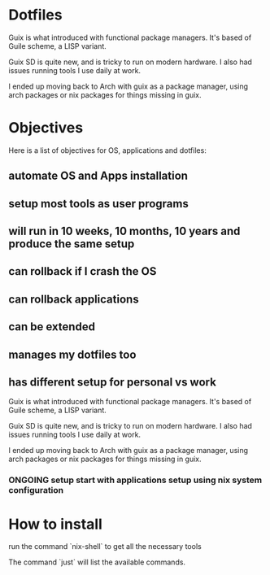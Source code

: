 * Dotfiles

Guix is what introduced with functional package managers. It's based of Guile scheme, a LISP variant.

Guix SD is quite new, and is tricky to run on modern hardware. I also had issues running tools I use daily at work.

I ended up moving back to Arch with guix as a package manager, using arch packages or nix packages for things missing in guix.

* Objectives

Here is a list of objectives for OS, applications and dotfiles:

** automate OS and Apps installation
** setup most tools as user programs
** will run in 10 weeks, 10 months, 10 years and produce the same setup
** can rollback if I crash the OS
** can rollback applications
** can be extended
** manages my dotfiles too
** has different setup for personal vs work

Guix is what introduced with functional package managers. It's based of Guile scheme, a LISP variant.

Guix SD is quite new, and is tricky to run on modern hardware. I also had issues running tools I use daily at work.

I ended up moving back to Arch with guix as a package manager, using arch packages or nix packages for things missing in guix.

*** ONGOING setup  start with applications setup using nix system configuration

* How to install

run the command `nix-shell` to get all the necessary tools

The command `just` will list the available commands.
